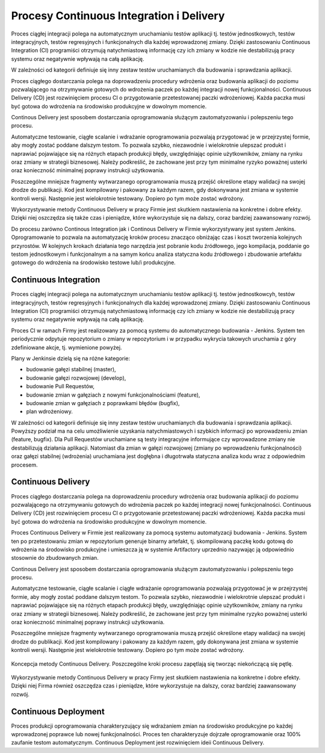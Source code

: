 *****************************************
Procesy Continuous Integration i Delivery
*****************************************

Proces ciągłej integracji polega na automatycznym uruchamianiu testów aplikacji tj. testów jednostkowych, testów integracyjnych, testów regresyjnych i funkcjonalnych dla każdej wprowadzonej zmiany. Dzięki zastosowaniu Continuous Integration (CI) programiści otrzymują natychmiastową informację czy ich zmiany w kodzie nie destabilizują pracy systemu oraz negatywnie wpływają na całą aplikację.

W zależności od kategorii definiuje się inny zestaw testów uruchamianych dla budowania i sprawdzania aplikacji.

Proces ciągłego dostarczania polega na doprowadzeniu procedury wdrożenia oraz budowania aplikacji do poziomu pozwalającego na otrzymywanie gotowych do wdrożenia paczek po każdej integracji nowej funkcjonalności. Continuous Delivery (CD) jest rozwinięciem procesu CI o przygotowanie przetestowanej paczki wdrożeniowej. Każda paczka musi być gotowa do wdrożenia na środowisko produkcyjne w dowolnym momencie.

Continous Delivery jest sposobem dostarczania oprogramowania służącym zautomatyzowaniu i polepszeniu tego procesu.

Automatyczne testowanie, ciągłe scalanie i wdrażanie oprogramowania pozwalają przygotować je w przejrzystej formie, aby mogły zostać poddane dalszym testom. To pozwala szybko, niezawodnie i wielokrotnie ulepszać produkt i naprawiać pojawiające się na różnych etapach produkcji błędy, uwzględniając opinie użytkowników, zmiany na rynku oraz zmiany w strategii biznesowej. Należy podkreślić, że zachowane jest przy tym minimalne ryzyko poważnej usterki oraz konieczność minimalnej poprawy instrukcji użytkowania.

Poszczególne mniejsze fragmenty wytwarzanego oprogramowania muszą przejść określone etapy walidacji na swojej drodze do publikacji. Kod jest kompilowany i pakowany za każdym razem, gdy dokonywana jest zmiana w systemie kontroli wersji. Następnie jest wielokrotnie testowany. Dopiero po tym może zostać wdrożony.

Wykorzystywanie metody Continuous Delivery w pracy Firmie jest skutkiem nastawienia na konkretne i dobre efekty. Dzięki niej oszczędza się także czas i pieniądze, które wykorzystuje się na dalszy, coraz bardziej zaawansowany rozwój.

Do procesu zarówno Continous Integration jak i Continous Delivery w Firmie wykorzystywany jest system Jenkins. Oprogramowanie to pozwala na automatyzację kroków procesu znacząco obniżając czas i koszt tworzenia kolejnych przyrostów. W kolejnych krokach działania tego narzędzia jest pobranie kodu źródłowego, jego kompilacja, poddanie go testom jednostkowym i funkcjonalnym a na samym końcu analiza statyczna kodu źródłowego i zbudowanie artefaktu gotowego do wdrożenia na środowisko testowe lub/i produkcyjne.

Continuous Integration
======================

Proces ciągłej integracji polega na automatycznym uruchamianiu testów aplikacji tj. testów jednostkowcyh, testów integracyjnych, testów regresyjnych i funkcjonalnych dla każdej wprowadzonej zmiany. Dzięki zastosowaniu Continuous Integration (CI) programiści otrzymują natychmiastową informację czy ich zmiany w kodzie nie destabilizują pracy systemu oraz negatywnie wpływają na całą aplikację.

Proces CI w ramach Firmy jest realizowany za pomocą systemu do automatycznego budowania - Jenkins. System ten periodycznie odpytuje repozytorium o zmiany w repozytorium i w przypadku wykrycia takowych uruchamia z góry zdefiniowane akcje, tj. wymienione powyżej.

Plany w Jenkinsie dzielą się na różne kategorie:

* budowanie gałęzi stabilnej (master),
* budowanie gałęzi rozwojowej (develop),
* budowanie Pull Requestów,
* budowanie zmian w gałęziach z nowymi funkcjonalnościami (feature),
* budowanie zmian w gałęziach z poprawkami błędów (bugfix),
* plan wdrożeniowy.

W zależności od kategorii definiuje się inny zestaw testów uruchamianych dla budowania i sprawdzania aplikacji. Powyższy podział ma na celu umożliwienie uzyskania natychmiastowych i szybkich informacji po wprowadzeniu zmian (feature, bugfix). Dla Pull Requestów uruchamiane są testy integracyjne informujące czy wprowadzone zmiany nie destabilizują działania aplikacji. Natomiast dla zmian w gałęzi rozwojowej (zmiany po wprowadzeniu funkcjonalności) oraz gałęzi stabilnej (wdrożenia) uruchamiana jest dogłębna i długotrwała statyczna analiza kodu wraz z odpowiednim procesem.

Continuous Delivery
===================

Proces ciągłego dostarczania polega na doprowadzeniu procedury wdrożenia oraz budowania aplikacji do poziomu pozwalającego na otrzymywaniu gotowych do wdrożenia paczek po każdej integracji nowej funkcjonalności. Continuous Delivery (CD) jest rozwinięciem procesu CI o przygotowanie przetestowanej paczki wdrożeniowej. Każda paczka musi być gotowa do wdrożenia na środowisko produkcyjne w dowolnym momencie.

Proces Continuous Delivery w Firmie jest realizowany za pomocą systemu automatyzacji budowania - Jenkins. System ten po przetestowaniu zmian w repozytorium generuje binarny artefakt, tj. skompilowaną paczkę kodu gotową do wdrożenia na środowisko produkcyjne i umieszcza ją w systemie Artifactory uprzednio nazywając ją odpowiednio stosownie do zbudowanych zmian.

Continous Delivery jest sposobem dostarczania oprogramowania służącym zautomatyzowaniu i polepszeniu tego procesu.

Automatyczne testowanie, ciągłe scalanie i ciągłe wdrażanie oprogramowania pozwalają przygotować je w przejrzystej formie, aby mogły zostać poddane dalszym testom. To pozwala szybko, niezawodnie i wielokrotnie ulepszać produkt i naprawiać pojawiające się na różnych etapach produkcji błędy, uwzględniając opinie użytkowników, zmiany na rynku oraz zmiany w strategii biznesowej. Należy podkreślić, że zachowane jest przy tym minimalne ryzyko poważnej usterki oraz konieczność minimalnej poprawy instrukcji użytkowania.

Poszczególne mniejsze fragmenty wytwarzanego oprogramowania muszą przejść określone etapy walidacji na swojej drodze do publikacji. Kod jest kompilowany i pakowany za każdym razem, gdy dokonywana jest zmiana w systemie kontroli wersji. Następnie jest wielokrotnie testowany. Dopiero po tym może zostać wdrożony.

.. figure:: ../../_static/img/cicd-loop.png
    :scale: 50%
    :align: center

    Koncepcja metody Continuous Delivery. Poszczególne kroki procesu zapętlają się tworząc niekończącą się pętlę.

Wykorzystywanie metody Continuous Delivery w pracy Firmy jest skutkiem nastawienia na konkretne i dobre efekty. Dzięki niej Firma również oszczędza czas i pieniądze, które wykorzystuje na dalszy, coraz bardziej zaawansowany rozwój.

Continuous Deployment
=====================

Proces produkcji oprogramowania charakteryzujący się wdrażaniem zmian na środowisko produkcyjne po każdej wprowadzonej poprawce lub nowej funkcjonalności. Proces ten charakteryzuje dojrzałe oprogramowanie oraz 100% zaufanie testom automatycznym. Continuous Deployment jest rozwinięciem ideii Continuous Delivery.

